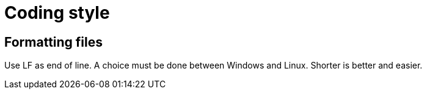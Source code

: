 = Coding style

== Formatting files

Use LF as end of line. A choice must be done between Windows and Linux. Shorter is better and easier.
